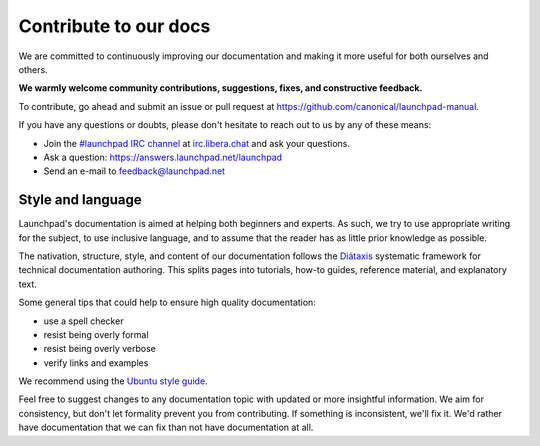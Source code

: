 Contribute to our docs
======================

We are committed to continuously improving our documentation and making it 
more useful for both ourselves and others.

**We warmly welcome community contributions, suggestions, fixes, and 
constructive feedback.**

To contribute, go ahead and submit an issue or pull request at 
https://github.com/canonical/launchpad-manual.

If you have any questions or doubts, please don't hesitate to 
reach out to us by any of these means:

- Join the `#launchpad IRC channel`_ at `irc.libera.chat`_ and ask your
  questions.
- Ask a question: https://answers.launchpad.net/launchpad
- Send an e-mail to feedback@launchpad.net

Style and language
++++++++++++++++++

Launchpad's documentation is aimed at helping both beginners and experts. As 
such, we try to use appropriate writing for the subject, to use inclusive 
language, and to assume that the reader has as little prior knowledge as 
possible.

The nativation, structure, style, and content of our documentation follows the 
`Diátaxis`_ systematic framework for technical documentation authoring. This 
splits pages into tutorials, how-to guides, reference material, and 
explanatory text.

Some general tips that could help to ensure high quality documentation:

- use a spell checker
- resist being overly formal
- resist being overly verbose
- verify links and examples 

We recommend using the `Ubuntu style guide`_.

Feel free to suggest changes to any documentation topic with updated or more 
insightful information. We aim for consistency, but don't let formality 
prevent you from contributing. If something is inconsistent, we'll fix it. 
We'd rather have documentation that we can fix than not have documentation at 
all.

.. _#launchpad IRC channel: irc://irc.libera.chat/launchpad
.. _irc.libera.chat: irc.libera.chat
.. _API documentation: http://people.canonical.com/~mwh/canonicalapi/
.. _Diátaxis: https://diataxis.fr/
.. _Ubuntu style guide: https://docs.ubuntu.com/styleguide/
